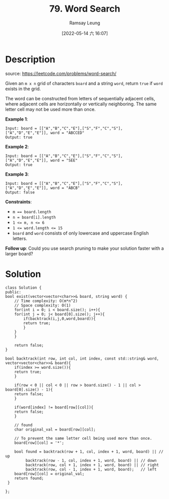 #+LATEX_CLASS: ramsay-org-article
#+LATEX_CLASS_OPTIONS: [oneside,A4paper,12pt]
#+AUTHOR: Ramsay Leung
#+EMAIL: ramsayleung@gmail.com
#+DATE: 2022-05-14 六 16:07
#+HUGO_BASE_DIR: ~/code/org/leetcode_book
#+HUGO_SECTION: docs/000
#+HUGO_AUTO_SET_LASTMOD: t
#+HUGO_DRAFT: false
#+DATE: [2022-05-14 六 16:07]
#+TITLE: 79. Word Search
#+HUGO_WEIGHT: 79

* Description
  source: https://leetcode.com/problems/word-search/

  Given an ~m x n~ grid of characters ~board~ and a string ~word~, return ~true~ if ~word~ exists in the grid.

  The word can be constructed from letters of sequentially adjacent cells, where adjacent cells are horizontally or vertically neighboring. The same letter cell may not be used more than once.


  *Example 1*:

  [[https://assets.leetcode.com/uploads/2020/11/04/word2.jpg]]

  #+begin_example
  Input: board = [["A","B","C","E"],["S","F","C","S"],["A","D","E","E"]], word = "ABCCED"
  Output: true
  #+end_example

  *Example 2*:

  [[https://assets.leetcode.com/uploads/2020/11/04/word-1.jpg]]

  #+begin_example
  Input: board = [["A","B","C","E"],["S","F","C","S"],["A","D","E","E"]], word = "SEE"
  Output: true
  #+end_example

  *Example 3*:

  [[https://assets.leetcode.com/uploads/2020/10/15/word3.jpg]]

  #+begin_example
  Input: board = [["A","B","C","E"],["S","F","C","S"],["A","D","E","E"]], word = "ABCB"
  Output: false
  #+end_example


  *Constraints*:

  - ~m == board.length~
  - ~n = board[i].length~
  - ~1 <= m, n <= 6~
  - ~1 <= word.length <= 15~
  - ~board~ and ~word~ consists of only lowercase and uppercase English letters.

  *Follow up*: Could you use search pruning to make your solution faster with a larger board?
* Solution
  #+begin_src C++
    class Solution {
    public:
	bool exist(vector<vector<char>>& board, string word) {
	    // Time complexity: O(m*n^2)
	    // Space complexity: O(1)
	    for(int i = 0; i < board.size(); i++){
		for(int j = 0; j< board[0].size(); j++){
		    if(backtrack(i,j,0,word,board)){
			return true;
		    }
		}
	    }
        
	    return false;
	}
    
	bool backtrack(int row, int col, int index, const std::string& word, vector<vector<char>>& board){
	    if(index >= word.size()){
		return true;
	    }
        
	    if(row < 0 || col < 0 || row > board.size() - 1 || col > board[0].size() - 1){
		return false;
	    }
        
	    if(word[index] != board[row][col]){
		return false;
	    }
        
	    // found
	    char original_val = board[row][col];
        
	    // To prevent the same letter cell being used more than once.
	    board[row][col] = '*';
        
	    bool found = backtrack(row + 1, col, index + 1, word, board) || // up
			 backtrack(row - 1, col, index + 1, word, board) || // down
			 backtrack(row, col + 1, index + 1, word, board) || // right
			 backtrack(row, col - 1, index + 1, word, board);   // left
	    board[row][col] = original_val;
	    return found;
	 }

    };
  #+end_src
